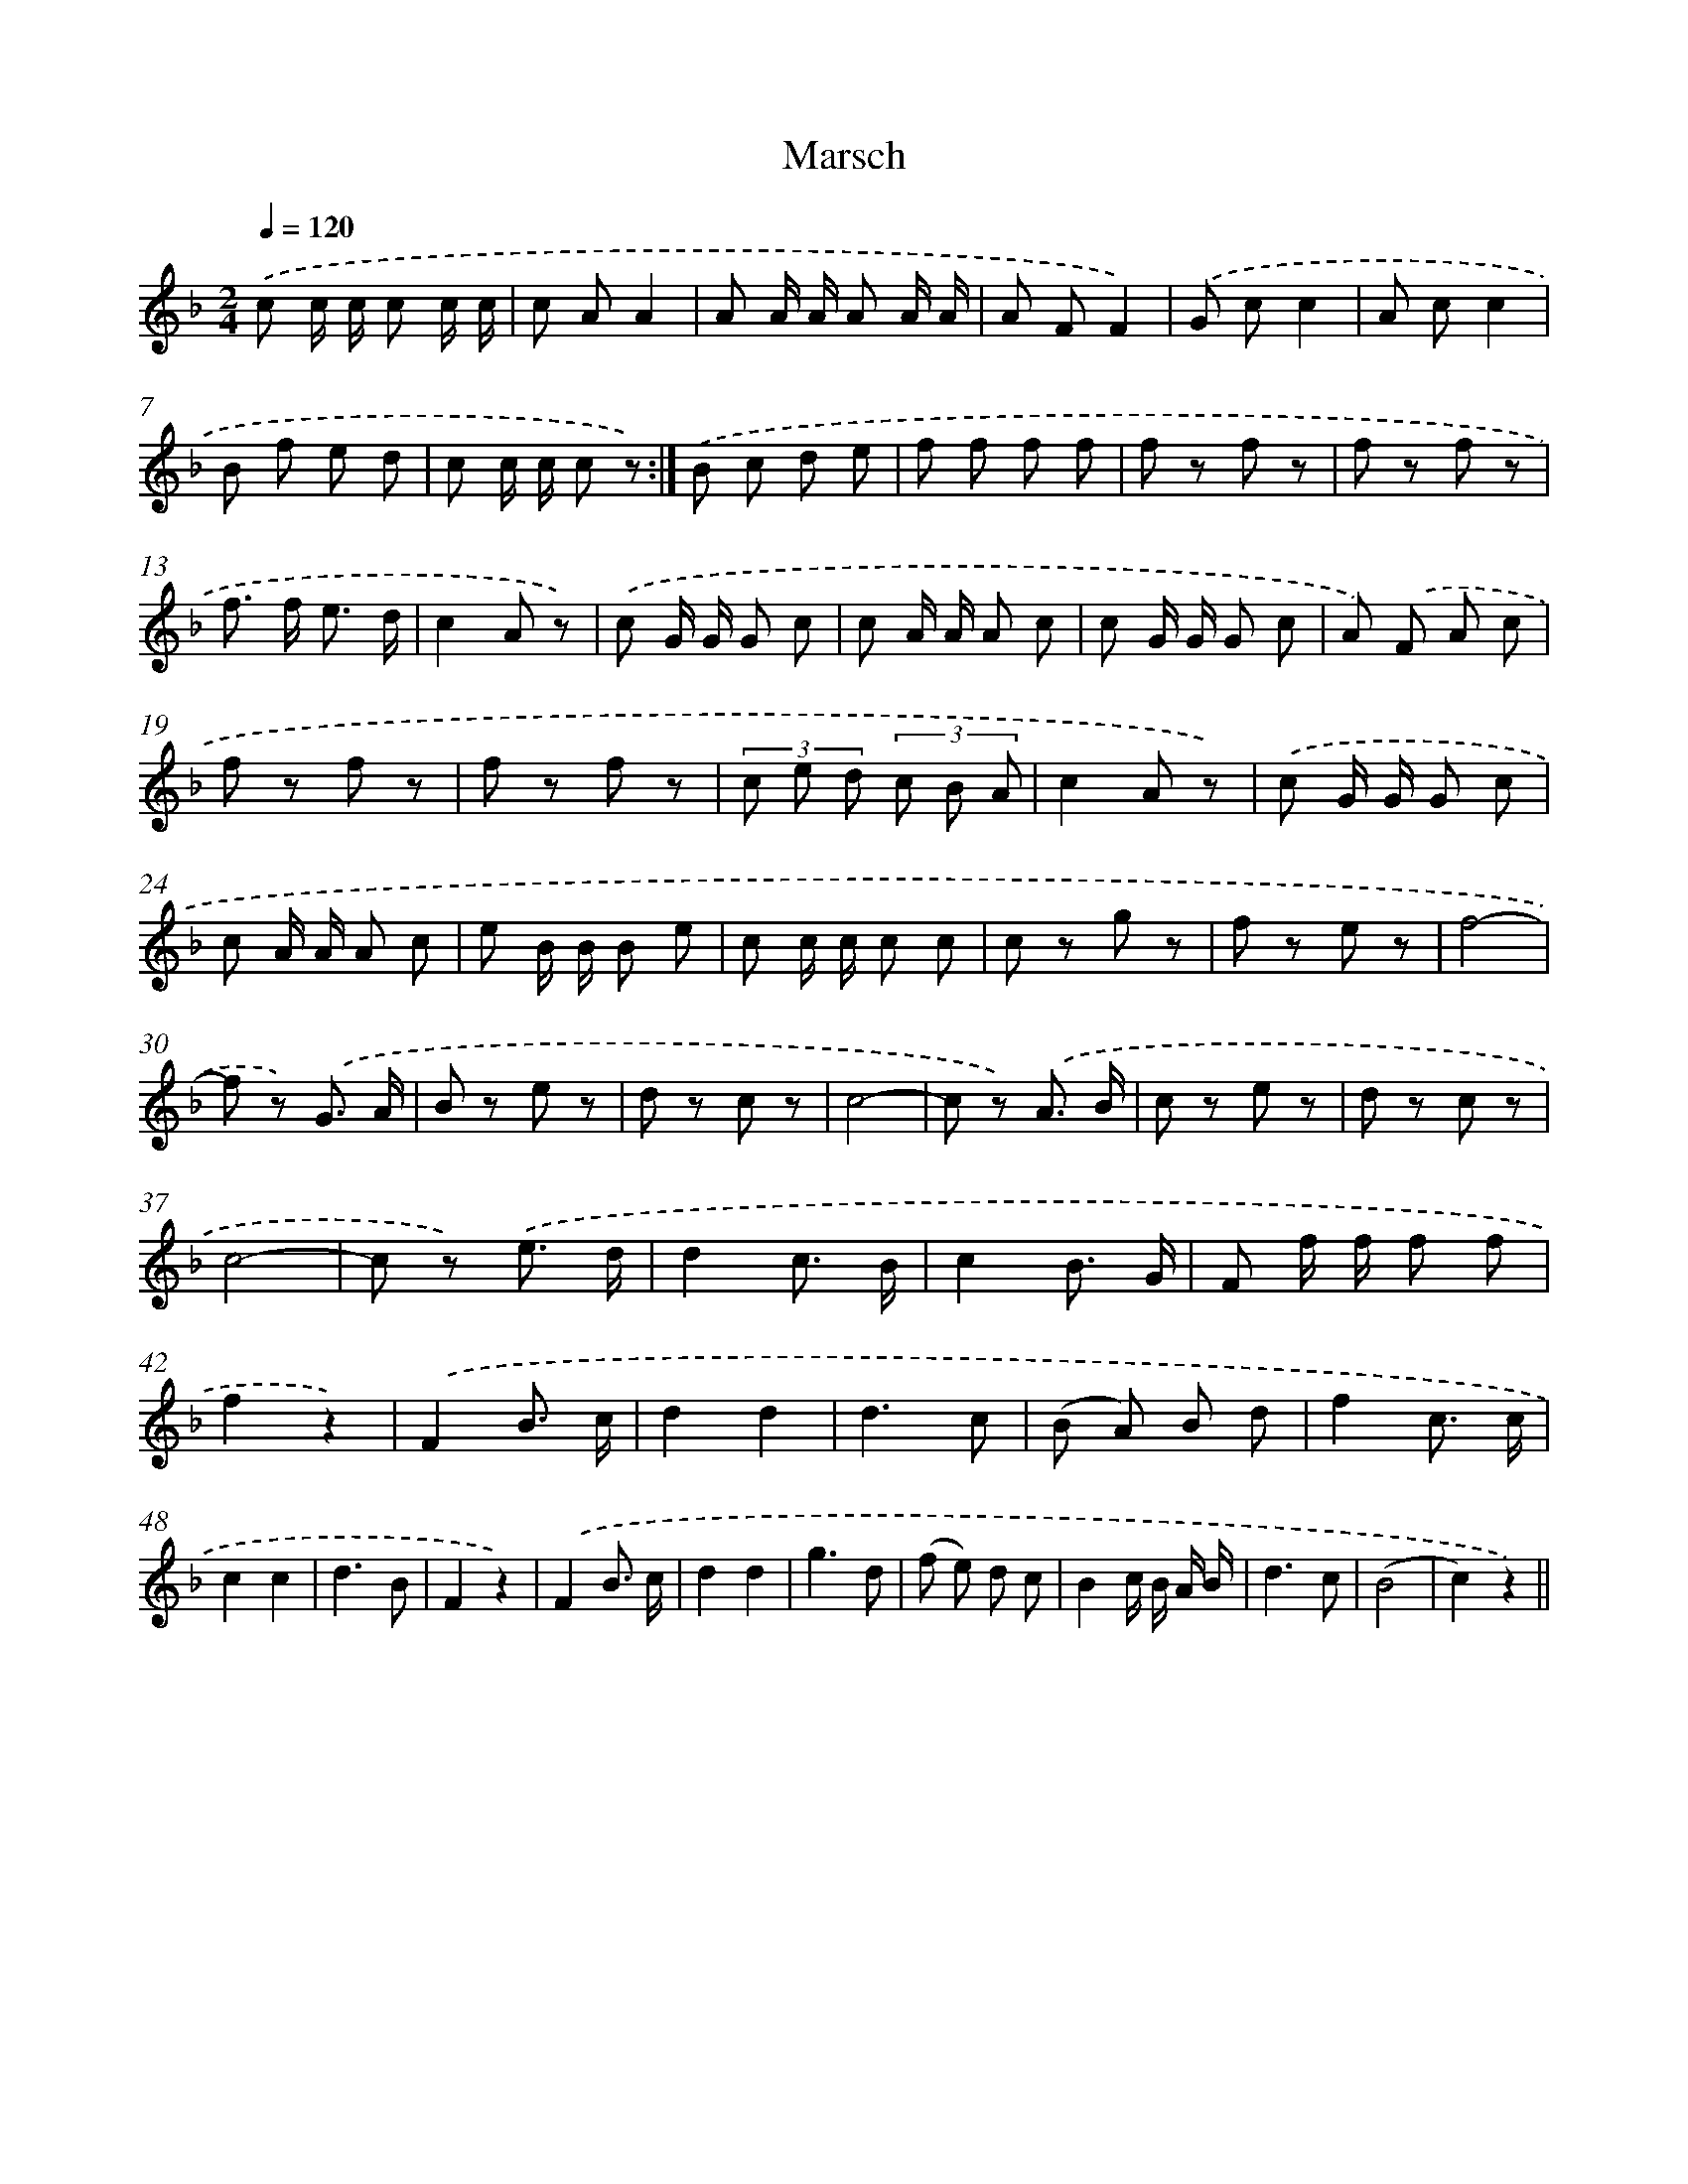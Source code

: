 X: 6300
T: Marsch
%%abc-version 2.0
%%abcx-abcm2ps-target-version 5.9.1 (29 Sep 2008)
%%abc-creator hum2abc beta
%%abcx-conversion-date 2018/11/01 14:36:26
%%humdrum-veritas 3855787205
%%humdrum-veritas-data 2721580163
%%continueall 1
%%barnumbers 0
L: 1/8
M: 2/4
Q: 1/4=120
K: F clef=treble
.('c c/ c/ c c/ c/ |
c AA2 |
A A/ A/ A A/ A/ |
A FF2) |
.('G cc2 |
A cc2 |
B f e d |
c c/ c/ c z) :|]
.('B c d e |
f f f f |
f z f z |
f z f z |
f> f e3/ d/ |
c2A z) |
.('c G/ G/ G c |
c A/ A/ A c |
c G/ G/ G c |
A) .('F A c |
f z f z |
f z f z |
(3c e d (3c B A |
c2A z) |
.('c G/ G/ G c |
c A/ A/ A c |
e B/ B/ B e |
c c/ c/ c c |
c z g z |
f z e z |
f4- |
f z) .('G3/ A/ |
B z e z |
d z c z |
c4- |
c z) .('A3/ B/ |
c z e z |
d z c z |
c4- |
c z) .('e3/ d/ |
d2c3/ B/ |
c2B3/ G/ |
F f/ f/ f f |
f2z2) |
.('F2B3/ c/ [I:setbarnb 44]|
d2d2 |
d3c |
(B A) B d |
f2c3/ c/ |
c2c2 |
d3B |
F2z2) |
.('F2B3/ c/ |
d2d2 |
g3d |
(f e) d c |
B2c/ B/ A/ B/ |
d3c |
(B4 |
c2)z2) ||
